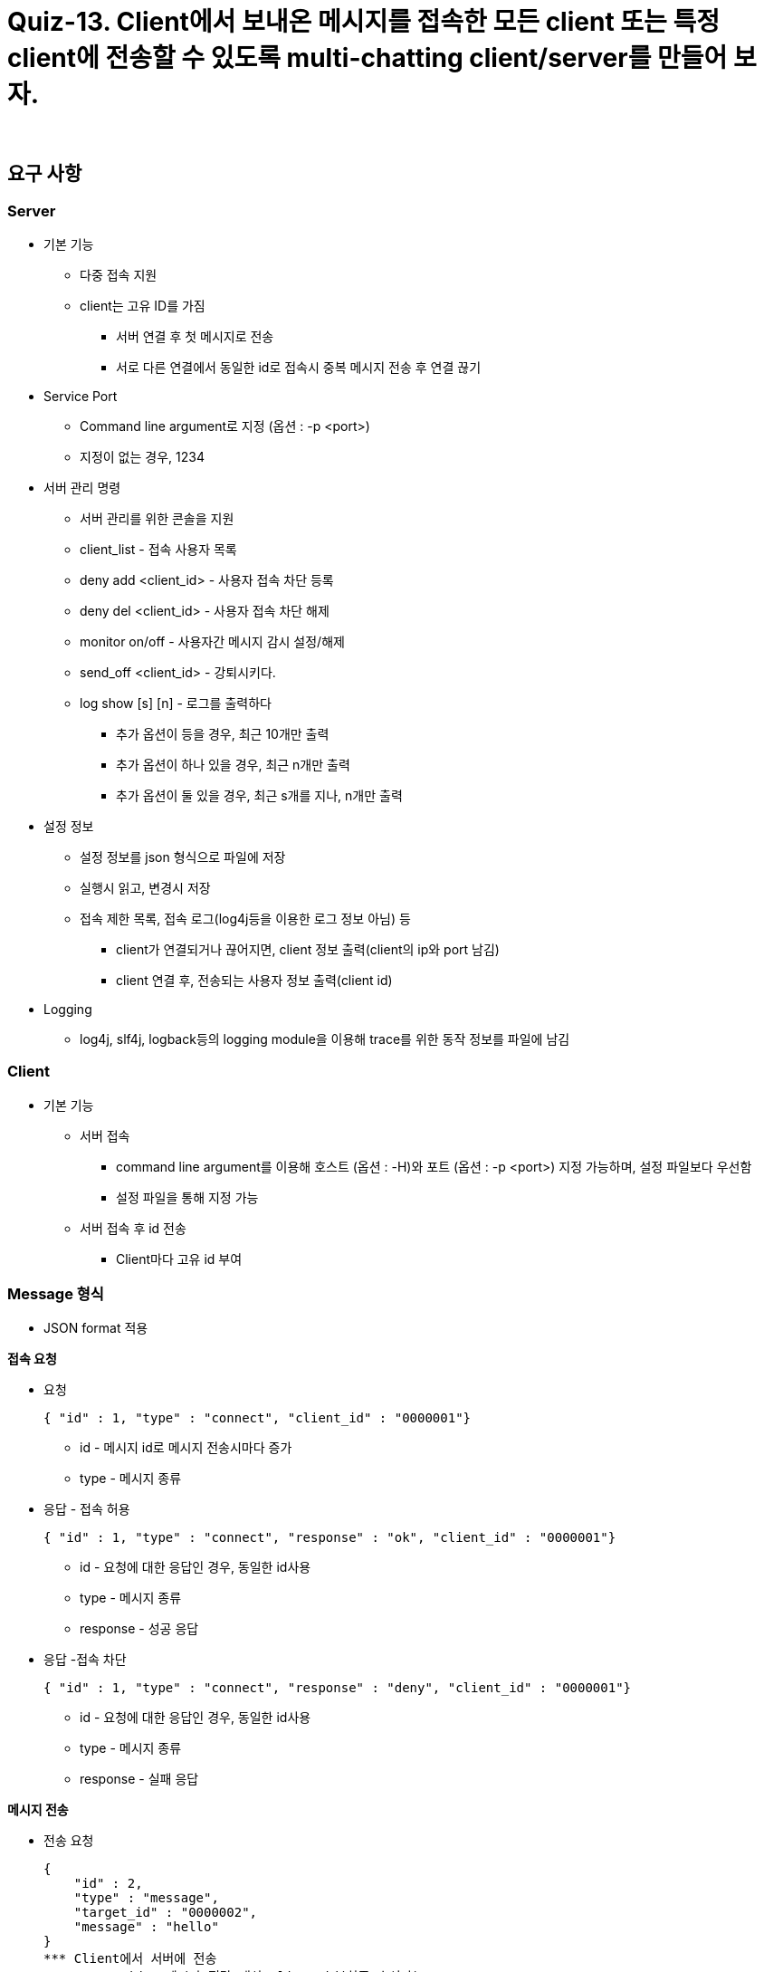 = Quiz-13. Client에서 보내온 메시지를 접속한 모든 client 또는 특정 client에 전송할 수 있도록 multi-chatting client/server를 만들어 보자.

{empty} +

== 요구 사항

=== Server

* 기본 기능
** 다중 접속 지원
** client는 고유 ID를 가짐
*** 서버 연결 후 첫 메시지로 전송
*** 서로 다른 연결에서 동일한 id로 접속시 중복 메시지 전송 후 연결 끊기
* Service Port
** Command line argument로 지정 (옵션 : -p <port>)
** 지정이 없는 경우, 1234
* 서버 관리 명령
** 서버 관리를 위한 콘솔을 지원
** client_list - 접속 사용자 목록
** deny add <client_id> - 사용자 접속 차단 등록
** deny del <client_id> - 사용자 접속 차단 해제
** monitor on/off - 사용자간 메시지 감시 설정/해제
** send_off <client_id> - 강퇴시키다.
** log show [s] [n] - 로그를 출력하다
*** 추가 옵션이 등을 경우, 최근 10개만 출력
*** 추가 옵션이 하나 있을 경우, 최근 n개만 출력
*** 추가 옵션이 둘 있을 경우, 최근 s개를 지나, n개만 출력
* 설정 정보
** 설정 정보를 json 형식으로 파일에 저장
** 실행시 읽고, 변경시 저장
** 접속 제한 목록, 접속 로그(log4j등을 이용한 로그 정보 아님) 등
*** client가 연결되거나 끊어지면, client 정보 출력(client의 ip와 port 남김)
*** client 연결 후, 전송되는 사용자 정보 출력(client id)
* Logging
** log4j, slf4j, logback등의 logging module을 이용해 trace를 위한 동작 정보를 파일에 남김

=== Client

* 기본 기능
** 서버 접속
*** command line argument를 이용해 호스트 (옵션 : -H)와 포트 (옵션 : -p <port>) 지정 가능하며, 설정 파일보다 우선함
*** 설정 파일을 통해 지정 가능
** 서버 접속 후 id 전송
*** Client마다 고유 id 부여

=== Message 형식

* JSON format 적용

**접속 요청**

** 요청
+
[source,json]
----
{ "id" : 1, "type" : "connect", "client_id" : "0000001"}
----
**** id - 메시지 id로 메시지 전송시마다 증가
**** type -  메시지 종류
** 응답 - 접속 허용
+
[source,json]
----
{ "id" : 1, "type" : "connect", "response" : "ok", "client_id" : "0000001"}
----
**** id - 요청에 대한 응답인 경우, 동일한 id사용
**** type -  메시지 종류
**** response - 성공 응답
** 응답 -접속 차단
+
[source,json]
----
{ "id" : 1, "type" : "connect", "response" : "deny", "client_id" : "0000001"}
----
**** id - 요청에 대한 응답인 경우, 동일한 id사용
**** type -  메시지 종류
**** response - 실패 응답

**메시지 전송**

** 전송 요청
+
[source,json]
----
{
    "id" : 2,
    "type" : "message",
    "target_id" : "0000002",
    "message" : "hello"
}
*** Client에서 서버에 전송
*** target_id - 메시지 전달 대상 client id(최종 수신자)
** 전달
+
{
    "id" : 2,
    "type" : "message",
    "client_id" : "0000001",
    "message" : "hello"
}
----
*** Server에서 대상 client로 전송
*** client_id - 메시지를 생성해서 보낸  client의 id(최초 발신자)

**접속자 명단 확인**

** 서버에 접속자 명단을 요청할 수 있다.

** 요청
+
[source,json]
----
{
    "id" : 3,
    "type" : "client_list"
}
----
** 응답
+
[source,json]
----
{
    "id" : 3,
    "cmd" : "client_list",
    "client_id" : [
        "1234567",
        "0000001",
        "0102030"
    ]
}
----

=== 설정 정보

** Client ID
** Server IP/Port
** 수신 메시지 차단 사용자 목록

---
link:../02.java_socket_Communication.adoc[돌아가기]